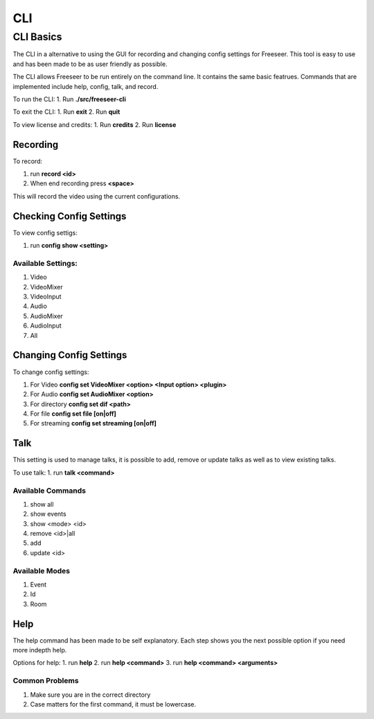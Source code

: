 CLI
===

CLI Basics
----------

The CLI in a alternative to using the GUI for recording and changing config settings for Freeseer. This tool is easy to use and has been made to be as user friendly as possible.

The CLI allows Freeseer to be run entirely on the command line. It contains the same basic featrues. Commands that are implemented include help, config, talk, and record.

To run the CLI:
1. Run **./src/freeseer-cli**

To exit the CLI:
1. Run **exit**
2. Run **quit**

To view license and credits:
1. Run **credits**
2. Run **license**

Recording
**********

To record:

1. run **record <id>**
2. When end recording press **<space>**

This will record the video using the current configurations.

Checking Config Settings
************************

To view config settigs:

1. run **config show <setting>**

Available Settings:
...................
1. Video
2. VideoMixer
3. VideoInput
4. Audio
5. AudioMixer
6. AudioInput
7. All

Changing Config Settings
************************

To change config settings:

1. For Video **config set VideoMixer <option> <Input option> <plugin>**
2. For Audio **config set AudioMixer <option>**
3. For directory **config set dif <path>**
4. For file **config set file [on|off]**
5. For streaming **config set streaming [on|off]**

Talk
****

This setting is used to manage talks, it is possible to add, remove or update talks as well as to view existing talks. 

To use talk:
1. run **talk <command>**

Available Commands
..................
1. show all
2. show events
3. show <mode> <id>
4. remove <id>|all
5. add
6. update <id>

Available Modes
...............
1. Event
2. Id
3. Room

Help
****

The help command has been made to be self explanatory. Each step shows you the next possible option if you need more indepth help.

Options for  help:
1. run **help**
2. run **help <command>**
3. run **help <command> <arguments>**


Common Problems
...............
1. Make sure you are in the correct directory
2. Case matters for the first command, it must be lowercase. 


